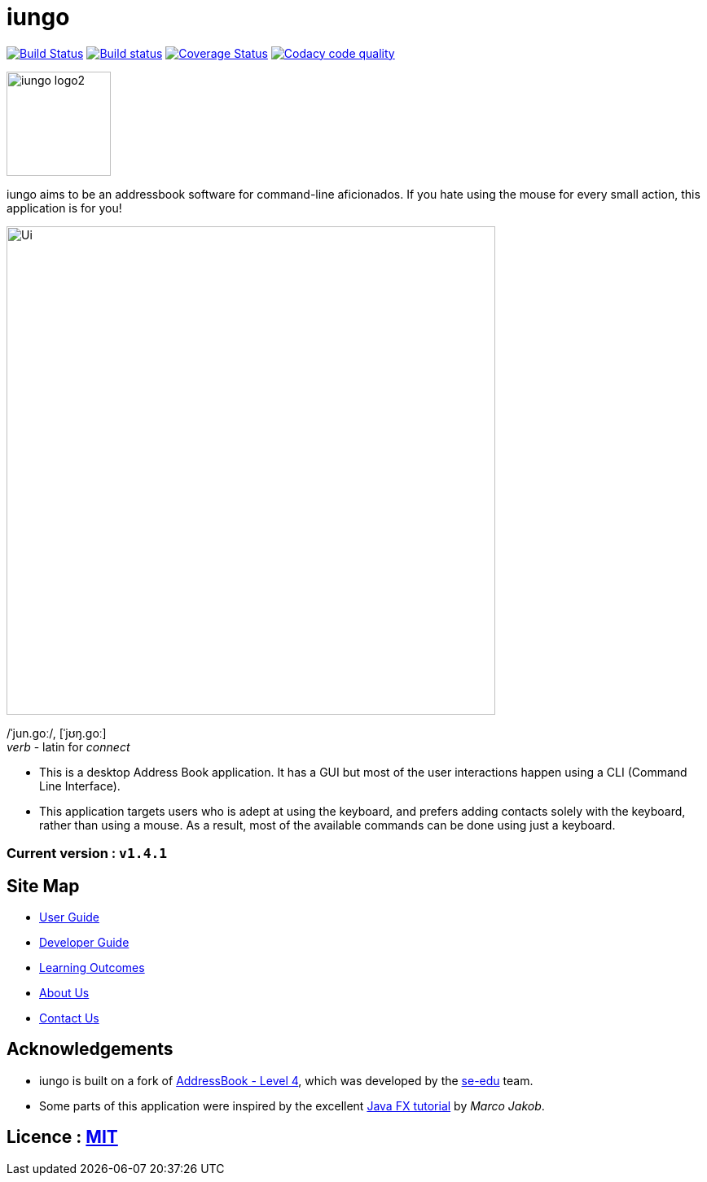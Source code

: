 = iungo
ifdef::env-github,env-browser[:relfileprefix: docs/]
ifdef::env-github,env-browser[:outfilesuffix: .adoc]

image:https://travis-ci.org/CS2103AUG2017-F11-B3/main.svg?branch=master["Build Status", link="https://travis-ci.org/CS2103AUG2017-F11-B3/main"]
https://ci.appveyor.com/project/karrui/iungo/[image:https://ci.appveyor.com/api/projects/status/v48dd7x6xo44nr7l/branch/master?svg=true[Build status]]
https://coveralls.io/repos/github/CS2103AUG2017-F11-B3/main/badge.svg?branch=master[image:https://coveralls.io/repos/github/CS2103AUG2017-F11-B3/main/badge.svg?branch=master[Coverage Status]]
image:https://api.codacy.com/project/badge/Grade/e3e1a616ab2f47a7836dea6c8c7125e3["Codacy code quality", link="https://www.codacy.com/app/karrui/main?utm_source=github.com&utm_medium=referral&utm_content=CS2103AUG2017-F11-B3/main&utm_campaign=Badge_Grade"]

image::docs/images/iungo-logo2.png[width="128", alight="left"]
iungo aims to be an addressbook software for command-line aficionados. If you hate using the mouse for every small action, this application is for you!

ifdef::env-github[]
image::docs/images/Ui.png[width="600"]
endif::[]

ifndef::env-github[]
image::images/Ui.png[width="600"]
endif::[]

/ˈjun.ɡoː/, [ˈjʊŋ.ɡoː] +
_verb_ - latin for _connect_

* This is a desktop Address Book application. It has a GUI but most of the user interactions happen using a CLI (Command Line Interface).
* This application targets users who is adept at using the keyboard, and prefers adding contacts solely with the keyboard, rather than using a mouse. As a result, most of the available commands can be done using just a keyboard.

=== Current version : `v1.4.1`

== Site Map

* <<UserGuide#, User Guide>>
* <<DeveloperGuide#, Developer Guide>>
* <<LearningOutcomes#, Learning Outcomes>>
* <<AboutUs#, About Us>>
* <<ContactUs#, Contact Us>>

== Acknowledgements

* iungo is built on a fork of https://github.com/nus-cs2103-AY1718S1/addressbook-level4[AddressBook - Level 4], which was developed by the https://se-edu.github.io/docs/Team.html[se-edu] team. +
* Some parts of this application were inspired by the excellent http://code.makery.ch/library/javafx-8-tutorial/[Java FX tutorial] by
_Marco Jakob_.

== Licence : link:LICENSE[MIT]
